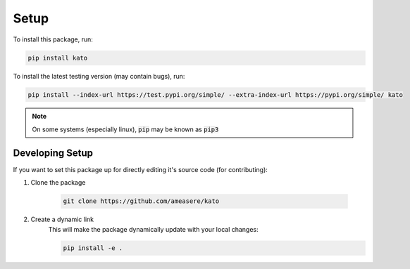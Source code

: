 Setup
=====

To install this package, run:

.. code-block:: bash 

    pip install kato

To install the latest testing version (may contain bugs), run:

.. code-block:: bash

    pip install --index-url https://test.pypi.org/simple/ --extra-index-url https://pypi.org/simple/ kato

.. note:: 

    On some systems (especially linux), :code:`pip` may be known as :code:`pip3`

Developing Setup
----------------

If you want to set this package up for directly editing it's source code (for contributing):

1. Clone the package

    .. code-block:: bash

        git clone https://github.com/ameasere/kato

2. Create a dynamic link
    This will make the package dynamically update with your local changes:

    .. code-block:: bash

        pip install -e .
